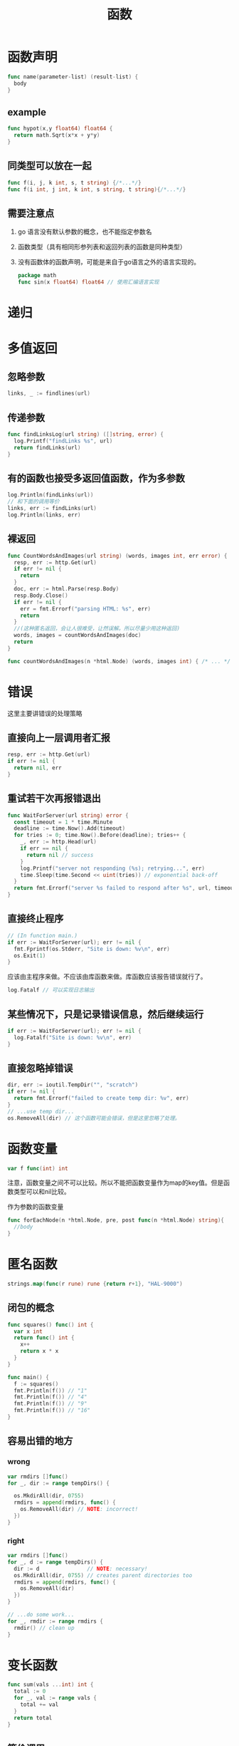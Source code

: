 #+TITLE: 函数

* 函数声明

#+BEGIN_SRC go
  func name(parameter-list) (result-list) {
    body
  }
#+END_SRC

** example

#+BEGIN_SRC go
  func hypot(x,y float64) float64 {
    return math.Sqrt(x*x + y*y)
  }
#+END_SRC

** 同类型可以放在一起

#+BEGIN_SRC go
  func f(i, j, k int, s, t string) {/*...*/}
  func f(i int, j int, k int, s string, t string){/*...*/}
#+END_SRC

** 需要注意点

1. go 语言没有默认参数的概念，也不能指定参数名
2. 函数类型（具有相同形参列表和返回列表的函数是同种类型）
3. 没有函数体的函数声明，可能是来自于go语言之外的语言实现的。
   #+BEGIN_SRC go
     package math
     func sin(x float64) float64 // 使用汇编语言实现
   #+END_SRC

* 递归

* 多值返回

** 忽略参数

#+BEGIN_SRC go
  links, _ := findlines(url)
#+END_SRC

** 传递参数

#+BEGIN_SRC go
  func findLinksLog(url string) ([]string, error) {
    log.Printf("findLinks %s", url)
    return findLinks(url)
  }
#+END_SRC

** 有的函数也接受多返回值函数，作为多参数

#+BEGIN_SRC go
  log.Println(findLinks(url))
  // 和下面的调用等价
  links, err := findLinks(url)
  log.Println(links, err)
#+END_SRC

** 裸返回
#+BEGIN_SRC go
  func CountWordsAndImages(url string) (words, images int, err error) {
    resp, err := http.Get(url)
    if err != nil {
      return
    }
    doc, err := html.Parse(resp.Body)
    resp.Body.Close()
    if err != nil {
      err = fmt.Errorf("parsing HTML: %s", err)
      return
    }
    //(这种匿名返回，会让人很难受，让然误解。所以尽量少用这种返回)
    words, images = countWordsAndImages(doc)
    return
  }

  func countWordsAndImages(n *html.Node) (words, images int) { /* ... */ }
#+END_SRC

* 错误

这里主要讲错误的处理策略

** 直接向上一层调用者汇报

#+BEGIN_SRC go
  resp, err := http.Get(url)
  if err != nil {
    return nil, err
  }
#+END_SRC

** 重试若干次再报错退出

#+BEGIN_SRC go
  func WaitForServer(url string) error {
    const timeout = 1 * time.Minute
    deadline := time.Now().Add(timeout)
    for tries := 0; time.Now().Before(deadline); tries++ {
      _, err := http.Head(url)
      if err == nil {
        return nil // success
      }
      log.Printf("server not responding (%s); retrying...", err)
      time.Sleep(time.Second << uint(tries)) // exponential back-off
    }
    return fmt.Errorf("server %s failed to respond after %s", url, timeout)
  }
#+END_SRC

** 直接终止程序

#+BEGIN_SRC go
  // (In function main.)
  if err := WaitForServer(url); err != nil {
    fmt.Fprintf(os.Stderr, "Site is down: %v\n", err)
    os.Exit(1)
  }
#+END_SRC

应该由主程序来做。不应该由库函数来做。库函数应该报告错误就行了。

#+BEGIN_SRC go
  log.Fatalf // 可以实现日志输出
#+END_SRC

** 某些情况下，只是记录错误信息，然后继续运行

#+BEGIN_SRC go
  if err := WaitForServer(url); err != nil {
    log.Fatalf("Site is down: %v\n", err)
  }
#+END_SRC

** 直接忽略掉错误

#+BEGIN_SRC go
  dir, err := ioutil.TempDir("", "scratch")
  if err != nil {
    return fmt.Errorf("failed to create temp dir: %v", err)
  }
  // ...use temp dir...
  os.RemoveAll(dir) // 这个函数可能会错误，但是这里忽略了处理。
#+END_SRC

* 函数变量

#+BEGIN_SRC go
  var f func(int) int
#+END_SRC

注意，函数变量之间不可以比较。所以不能把函数变量作为map的key值。但是函数类型可以和nil比较。

作为参数的函数变量
#+BEGIN_SRC go
  func forEachNode(n *html.Node, pre, post func(n *html.Node) string){
    //body
  }
#+END_SRC

* 匿名函数

#+BEGIN_SRC go
  strings.map(func(r rune) rune {return r+1}, "HAL-9000")
#+END_SRC

** 闭包的概念

#+BEGIN_SRC go
  func squares() func() int {
    var x int
    return func() int {
      x++
      return x * x
    }
  }

  func main() {
    f := squares()
    fmt.Println(f()) // "1"
    fmt.Println(f()) // "4"
    fmt.Println(f()) // "9"
    fmt.Println(f()) // "16"
  }
#+END_SRC

** 容易出错的地方
*** wrong

#+BEGIN_SRC go
  var rmdirs []func()
  for _, dir := range tempDirs() {

    os.MkdirAll(dir, 0755)
    rmdirs = append(rmdirs, func() {
      os.RemoveAll(dir) // NOTE: incorrect!
    })
  }

#+END_SRC

*** right
#+BEGIN_SRC go
  var rmdirs []func()
  for _, d := range tempDirs() {
    dir := d               // NOTE: necessary!
    os.MkdirAll(dir, 0755) // creates parent directories too
    rmdirs = append(rmdirs, func() {
      os.RemoveAll(dir)
    })
  }

  // ...do some work...
  for _, rmdir := range rmdirs {
    rmdir() // clean up
  }
#+END_SRC

* 变长函数

#+BEGIN_SRC go
  func sum(vals ...int) int {
    total := 0
    for _, val := range vals {
      total += val
    }
    return total
  }
#+END_SRC

** 等价调用

#+BEGIN_SRC go
  fmt.Println(sum(1, 2, 3, 4)) // "10"
  // 等价的调用
  values := []int{1, 2, 3, 4}
  fmt.Println(sum(values...)) // "10"
#+END_SRC

** 不同类型

#+BEGIN_SRC go
  func f(...int) {}
  func g([]int) {}
#+END_SRC

* 延迟函数

#+BEGIN_SRC go
  func title(url string) error {
    resp, err := http.Get(url)
    if err != nil {
      return err
    }
    // Check Content-Type is HTML (e.g., "text/html; charset=utf-8").
    ct := resp.Header.Get("Content-Type")
    if ct != "text/html" && !strings.HasPrefix(ct, "text/html;") {
      resp.Body.Close() // 调用了一次
      return fmt.Errorf("%s has type %s, not text/html", url, ct)
    }
    doc, err := html.Parse(resp.Body)
    resp.Body.Close() // 调用了一次
    if err != nil {
      return fmt.Errorf("parsing %s as HTML: %v", url, err)
    }

    visitNode := func(n *html.Node) {
      if n.Type == html.ElementNode && n.Data == "title" &&
        n.FirstChild != nil {
        fmt.Println(n.FirstChild.Data)
      }
    }
    forEachNode(doc, visitNode, nil)
    return nil
  }
#+END_SRC

** defer

#+BEGIN_SRC go
  func title(url string) error {
    resp, err := http.Get(url)
    if err != nil {
      return err
    }
    defer resp.Body.Close()
    ct := resp.Header.Get("Content-Type")
    if ct != "text/html" && !strings.HasPrefix(ct, "text/html;") {
      return fmt.Errorf("%s has type %s, not text/html", url, ct)
    }
    doc, err := html.Parse(resp.Body)
    if err != nil {
      return fmt.Errorf("parsing %s as HTML: %v", url, err)
    }
    // ...print doc's title element...
    return nil
  }
#+END_SRC

** 注意

1. defer 没有限制使用次数，执行的时候以调研defer的顺序倒序执行。
2. defer 语句的求值是在执行defer语句的时候执行。
3. defer 的执行在return语句之后。

** 改变返回值结果

#+BEGIN_SRC go
  func double(x int) (result int) {
    defer func() { fmt.Printf("double(%d) = %d\n", x, result) }()// return 后执行打印操作
    return x + x
  }
  _ = double(4)
  // Output:
  // "double(4) = 8"
#+END_SRC

#+BEGIN_SRC go
  func triple(x int) (result int) {
    defer func() { result += x }()
    return double(x)
  }
  fmt.Println(triple(4)) // "12" 改变了返回值
#+END_SRC

** 文件描述符应用

*** 可能会耗尽文件描述符资源

#+BEGIN_SRC go
  for _, filename := range filenames {
    f, err := os.Open(filename)
    if err != nil {
      return err
    }
    defer f.Close() // NOTE: risky; could run out of file descriptors
    // ...process f...
  }

#+END_SRC

*** 更好的方法

#+BEGIN_SRC go
  for _, filename := range filenames {
    if err := doFile(filename); err != nil {
      return err
    }
  }

  func doFile(filename string) error {
    f, err := os.Open(filename)
    if err != nil {
      return err
    }
    defer f.Close()
    // ...process f...
  }
#+END_SRC

* 宕机(panic)

** 注意

1. 宕机会导致程序退出，只有在十分严重的错误情况下才可以宕机。
2. 当发生宕机时，所有的延迟函数以倒序执行，直到回到main函数

   #+BEGIN_SRC go
     func main() {
       f(3)
     }

     func f(x int) {
       fmt.Printf("f(%d)\n", x+0/x) // panics if x == 0
       defer fmt.Printf("defer %d\n", x)
       f(x - 1)
     }
   #+END_SRC
   
   outputs

   #+BEGIN_SRC sh
     f(3)
     f(2)
     f(1)
     defer 1
     defer 2
     defer 3
   #+END_SRC

** runtime

runtime包提供了转储栈的方法使程序员可以诊断错误。

#+BEGIN_SRC go
  gopl.io/ch5/defer2

  func main() {
    defer printStack()
    f(3)
  }

  func printStack() {
    var buf [4096]byte
    n := runtime.Stack(buf[:], false)
    os.Stdout.Write(buf[:n])
  }
#+END_SRC

为什么可以打印出栈，因为go语言的宕机机制可以让延迟函数的执行在栈清理之前调用

* 恢复

recover可以劫持宕机，然后处理之后恢复运行

#+BEGIN_SRC go
  func Parse(input string) (s *Syntax, err error) {
    defer func() {
      if p := recover(); p != nil {
        err = fmt.Errorf("internal error: %v", p) // 这里就会恢复，程序不会退出
      }
    }()
    // ...parser... 加入在这里发生宕机
  }
#+END_SRC

#+BEGIN_SRC go
  func soleTitle(doc *html.Node) (title string, err error) {
    type bailout struct{}
    defer func() {
      switch p := recover(); p {
      case nil:
        // no panic
      case bailout{}:
        // "expected" panic
        err = fmt.Errorf("multiple title elements")
      default:
        panic(p) // unexpected panic; carry on panicking
      }
    }() // 定义了一个函数并调用之这是个匿名函数（延迟调用）

    // Bail out of recursion if we find more than one non-empty title.
    forEachNode(doc, func(n *html.Node) {
      if n.Type == html.ElementNode && n.Data == "title" &&
        n.FirstChild != nil {
        if title != "" {
          panic(bailout{}) // 宕机发生地
        }
        title = n.FirstChild.Data
      }
    }, nil)
    if title == "" {
      return "", fmt.Errorf("no title element")
    }
    return title, nil
  }
#+END_SRC

